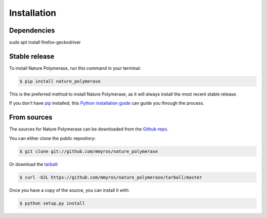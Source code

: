 .. highlight:: shell

============
Installation
============

Dependencies 
------------
sudo apt install firefox-geckodriver

Stable release
--------------

To install Nature Polymerase, run this command in your terminal:

.. code-block:: console

    $ pip install nature_polymerase

This is the preferred method to install Nature Polymerase, as it will always install the most recent stable release.

If you don't have `pip`_ installed, this `Python installation guide`_ can guide
you through the process.

.. _pip: https://pip.pypa.io
.. _Python installation guide: http://docs.python-guide.org/en/latest/starting/installation/


From sources
------------

The sources for Nature Polymerase can be downloaded from the `Github repo`_.

You can either clone the public repository:

.. code-block:: console

    $ git clone git://github.com/mmyros/nature_polymerase

Or download the `tarball`_:

.. code-block:: console

    $ curl -OJL https://github.com/mmyros/nature_polymerase/tarball/master

Once you have a copy of the source, you can install it with:

.. code-block:: console

    $ python setup.py install


.. _Github repo: https://github.com/mmyros/nature_polymerase
.. _tarball: https://github.com/mmyros/nature_polymerase/tarball/master
